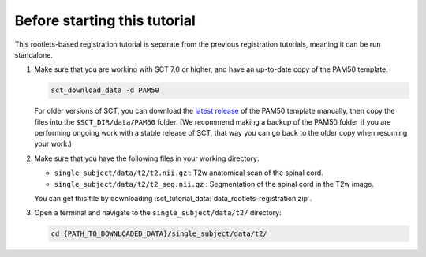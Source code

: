 .. _before-starting-rootlets-based-registration:

Before starting this tutorial
#############################

This rootlets-based registration tutorial is separate from the previous registration tutorials, meaning it can be run standalone.

#. Make sure that you are working with SCT 7.0 or higher, and have an up-to-date copy of the PAM50 template:

   .. code:: sh

      sct_download_data -d PAM50

   For older versions of SCT, you can download the `latest release <https://github.com/spinalcordtoolbox/PAM50/releases>`_ of the PAM50 template manually, then copy the files into the ``$SCT_DIR/data/PAM50`` folder. (We recommend making a backup of the PAM50 folder if you are performing ongoing work with a stable release of SCT, that way you can go back to the older copy when resuming your work.)

#. Make sure that you have the following files in your working directory:

   * ``single_subject/data/t2/t2.nii.gz`` : T2w anatomical scan of the spinal cord.
   * ``single_subject/data/t2/t2_seg.nii.gz`` : Segmentation of the spinal cord in the T2w image.

   You can get this file by downloading :sct_tutorial_data:`data_rootlets-registration.zip`.

#. Open a terminal and navigate to the ``single_subject/data/t2/`` directory:

   .. code:: sh

      cd {PATH_TO_DOWNLOADED_DATA}/single_subject/data/t2/
